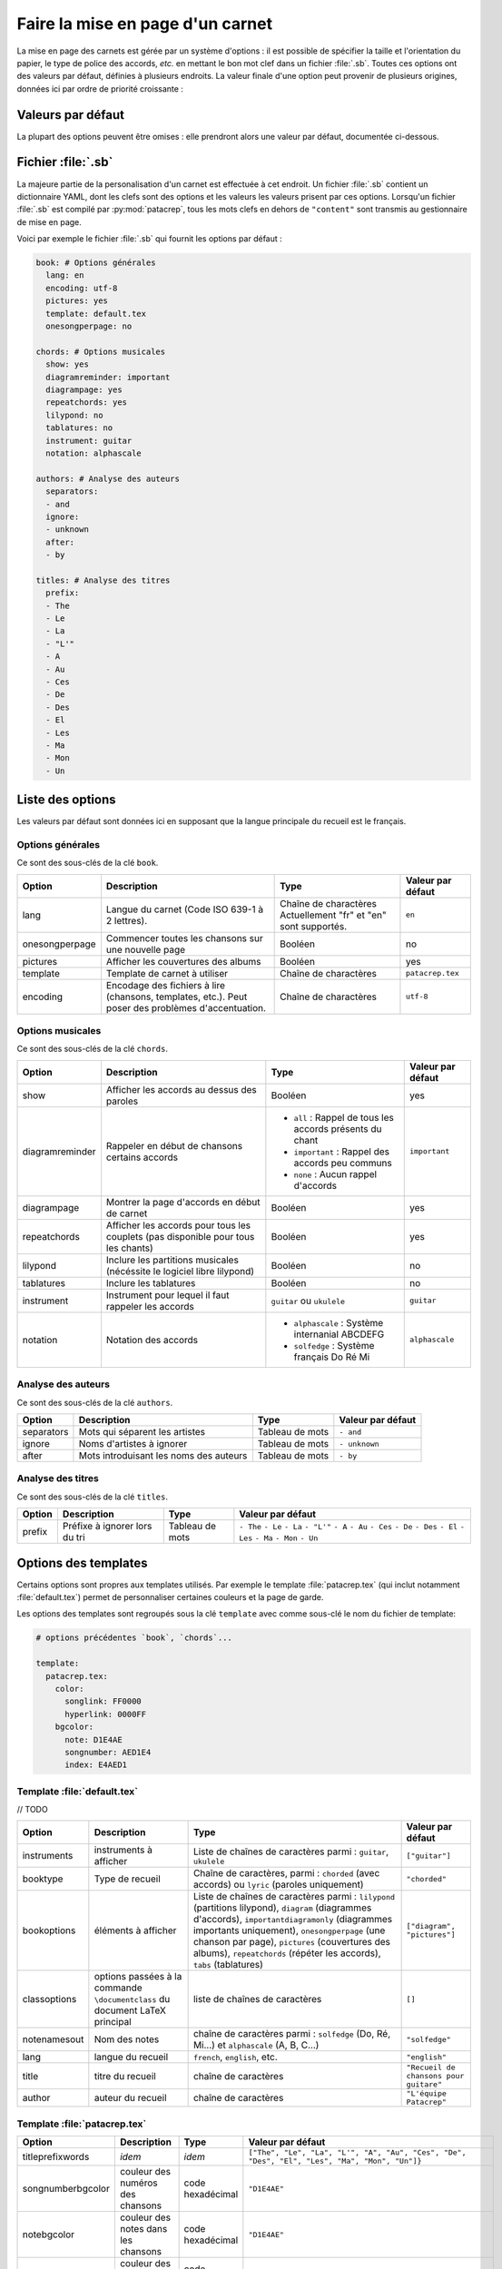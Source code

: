 .. _layout:

Faire la mise en page d'un carnet
=================================

La mise en page des carnets est gérée par un système d'options : il est possible
de spécifier la taille et l'orientation du papier, le type de police des accords,
*etc.* en mettant le bon mot clef dans un fichier :file:`.sb`. Toutes ces options
ont des valeurs par défaut, définies à plusieurs endroits. La valeur finale d'une
option peut provenir de plusieurs origines, données ici par ordre de priorité
croissante :

Valeurs par défaut
------------------

La plupart des options peuvent être omises : elle prendront alors une
valeur par défaut, documentée ci-dessous.


Fichier :file:`.sb`
-------------------

La majeure partie de la personalisation d'un carnet est effectuée à cet endroit.
Un fichier :file:`.sb` contient un dictionnaire YAML, dont les clefs sont des options
et les valeurs les valeurs prisent par ces options. Lorsqu'un fichier :file:`.sb`
est compilé par :py:mod:`patacrep`, tous les mots clefs en dehors de ``"content"``
sont transmis au gestionnaire de mise en page.

Voici par exemple le fichier :file:`.sb` qui fournit les options par défaut :

.. code-block:: yaml

  book: # Options générales
    lang: en
    encoding: utf-8
    pictures: yes
    template: default.tex
    onesongperpage: no

  chords: # Options musicales
    show: yes
    diagramreminder: important
    diagrampage: yes
    repeatchords: yes
    lilypond: no
    tablatures: no
    instrument: guitar
    notation: alphascale

  authors: # Analyse des auteurs
    separators:
    - and
    ignore:
    - unknown
    after:
    - by

  titles: # Analyse des titres
    prefix:
    - The
    - Le
    - La
    - "L'"
    - A
    - Au
    - Ces
    - De
    - Des
    - El
    - Les
    - Ma
    - Mon
    - Un

.. _options:

Liste des options
-----------------

Les valeurs par défaut sont données ici en supposant que la langue principale
du recueil est le français.

Options générales
^^^^^^^^^^^^^^^^^

Ce sont des sous-clés de la clé ``book``.

.. tabularcolumns:: |l|L|L|L|

================= =========================================================== =========================================== ===================
 Option           Description                                                 Type                                        Valeur par défaut  
================= =========================================================== =========================================== ===================
 lang             Langue du carnet (Code ISO 639-1 à 2 lettres).              Chaîne de charactères                       ``en``         
                                                                              Actuellement "fr" et "en" sont supportés.                      
 onesongperpage   Commencer toutes les chansons sur une nouvelle page         Booléen                                     no                 
 pictures         Afficher les couvertures des albums                         Booléen                                     yes                
 template         Template de carnet à utiliser                               Chaîne de charactères                       ``patacrep.tex``    
 encoding         Encodage des fichiers à lire (chansons, templates, etc.).   Chaîne de charactères                       ``utf-8``          
                  Peut poser des problèmes d'accentuation.                                                                                   
================= =========================================================== =========================================== ===================

Options musicales
^^^^^^^^^^^^^^^^^

Ce sont des sous-clés de la clé ``chords``.

.. tabularcolumns:: |l|L|L|L|

=================  ===================================================== ========================================================== ===================
 Option            Description                                           Type                                                       Valeur par défaut  
=================  ===================================================== ========================================================== ===================
 show              Afficher les accords au dessus des paroles            Booléen                                                    yes                
 diagramreminder   Rappeler en début de chansons certains accords        - ``all`` : Rappel de tous les accords présents du chant   ``important``      
                                                                         - ``important`` : Rappel des accords peu communs                              
                                                                         - ``none`` : Aucun rappel d'accords                                           
 diagrampage       Montrer la page d'accords en début de carnet          Booléen                                                    yes                
 repeatchords      Afficher les accords pour tous les couplets           Booléen                                                    yes                
                   (pas disponible pour tous les chants)                                                                                               
 lilypond          Inclure les partitions musicales                      Booléen                                                    no                 
                   (nécéssite le logiciel libre lilypond)                                                                                              
 tablatures        Inclure les tablatures                                Booléen                                                    no                 
 instrument        Instrument pour lequel il faut rappeler les accords   ``guitar`` ou ``ukulele``                                  ``guitar``         
 notation          Notation des accords                                  - ``alphascale`` : Système internanial ABCDEFG             ``alphascale``     
                                                                         - ``solfedge`` :  Système français Do Ré Mi                                   
=================  ===================================================== ========================================================== ===================


Analyse des auteurs
^^^^^^^^^^^^^^^^^^^

Ce sont des sous-clés de la clé ``authors``.

.. tabularcolumns:: |l|L|L|L|

============= ======================================== ================= ===================
 Option       Description                              Type              Valeur par défaut  
============= ======================================== ================= ===================
 separators   Mots qui séparent les artistes           Tableau de mots   ``- and``          
 ignore       Noms d'artistes à ignorer                Tableau de mots   ``- unknown``      
 after        Mots introduisant les noms des auteurs   Tableau de mots   ``- by``           
============= ======================================== ================= ===================


Analyse des titres
^^^^^^^^^^^^^^^^^^^

Ce sont des sous-clés de la clé ``titles``.

.. tabularcolumns:: |l|L|L|L|

========= =============================== ================= ===================
 Option   Description                     Type              Valeur par défaut  
========= =============================== ================= ===================
 prefix   Préfixe à ignorer lors du tri   Tableau de mots   ``- The``          
                                                            ``- Le``            
                                                            ``- La``            
                                                            ``- "L'"``          
                                                            ``- A``             
                                                            ``- Au``            
                                                            ``- Ces``           
                                                            ``- De``            
                                                            ``- Des``           
                                                            ``- El``            
                                                            ``- Les``           
                                                            ``- Ma``            
                                                            ``- Mon``           
                                                            ``- Un``            
========= =============================== ================= ===================

Options des templates
---------------------

Certains options sont propres aux templates utilisés. Par exemple le template
:file:`patacrep.tex` (qui inclut notamment :file:`default.tex`) permet de personnaliser
certaines couleurs et la page de garde.

Les options des templates sont regroupés sous la clé ``template`` avec comme sous-clé le nom
du fichier de template:

.. code-block:: yaml
  
  # options précédentes `book`, `chords`...
  
  template:
    patacrep.tex:
      color:
        songlink: FF0000
        hyperlink: 0000FF
      bgcolor:
        note: D1E4AE
        songnumber: AED1E4
        index: E4AED1

Template :file:`default.tex`
^^^^^^^^^^^^^^^^^^^^^^^^^^^^

// TODO

.. tabularcolumns:: |l|L|L|L|

================== =========================== ============================================= ===========================
Option             Description                 Type                                          Valeur par défaut
================== =========================== ============================================= ===========================
instruments        instruments à afficher      Liste de chaînes de caractères parmi :        ``["guitar"]``
                                               ``guitar``, ``ukulele``
booktype           Type de recueil             Chaîne de caractères, parmi :                 ``"chorded"``
                                               ``chorded`` (avec accords) ou
                                               ``lyric`` (paroles uniquement)
bookoptions        éléments à afficher         Liste de chaînes de caractères parmi :        ``["diagram", "pictures"]``
                                               ``lilypond`` (partitions lilypond),
                                               ``diagram`` (diagrammes d'accords),
                                               ``importantdiagramonly`` (diagrammes
                                               importants uniquement),
                                               ``onesongperpage`` (une chanson par page),
                                               ``pictures`` (couvertures des albums),
                                               ``repeatchords`` (répéter les accords),
                                               ``tabs`` (tablatures)
classoptions       options passées à la        liste de chaînes de caractères                ``[]``
                   commande ``\documentclass``
                   du document LaTeX principal
notenamesout       Nom des notes               chaîne de caractères parmi :                  ``"solfedge"``
                                               ``solfedge`` (Do, Ré, Mi...) et
                                               ``alphascale`` (A, B, C...)
lang               langue du recueil           ``french``, ``english``, etc.                 ``"english"``
title              titre du recueil            chaîne de caractères                          ``"Recueil de chansons pour guitare"``
author             auteur du recueil           chaîne de caractères                          ``"L'équipe Patacrep"``
================== =========================== ============================================= ===========================

Template :file:`patacrep.tex`
^^^^^^^^^^^^^^^^^^^^^^^^^^^^^

.. tabularcolumns:: |l|L|L|L|

================== =========================== =================================== =================
Option             Description                 Type                                Valeur par défaut
================== =========================== =================================== =================
titleprefixwords   *idem*                      *idem*                              ``["The", "Le", "La", "L'", "A", "Au", "Ces", "De", "Des", "El", "Les", "Ma", "Mon", "Un"]}``
songnumberbgcolor  couleur des numéros des     code hexadécimal                    ``"D1E4AE"``
                   chansons
notebgcolor        couleur des notes dans      code hexadécimal                    ``"D1E4AE"``
                   les chansons
indexbgcolor       couleur des liens dans      code hexadécimal                    ``"D1E4AE"``
                   l'index
subtitle           sous-titre du recueil       chaîne de caractères                           *vide*
version            version du recueil          chaîne de caractères                          ``"undefined"`` *(la version n'est alors pas indiquée)*
web                adresse du site web du      chaîne de caractères                          ``"http://www.patacrep.com"``
                   recueil
mail               adresse électronique        chaîne de caractères                          ``"crep@team-on-fire.com"``
                   associée au recueil

picture            image de la page de garde   chemin vers image, au format                  ``"treble_a.png"``
                                               ``jpg``, ``png`` ou ``pdf``
picturecopyright   copyright de l'image        chaîne de caractères                          ``"Dbolton \\url{http://commons.wikimedia.org/wiki/User:Dbolton}"``
footer             pied de page de la page     chaîne de caractères                          ``"Generated using Songbook (\\url{http://www.patacrep.com})"``
                   de garde
================== =========================== =================================== =================



